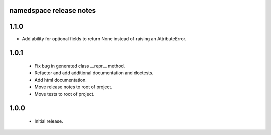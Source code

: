 
namedspace release notes
========================
1.1.0
=====
* Add ability for optional fields to return None instead of
  raising an AttributeError.

1.0.1
=====
 * Fix bug in generated class __repr__ method.
 * Refactor and add additional documentation and doctests.
 * Add html documentation.
 * Move release notes to root of project.
 * Move tests to root of project.

1.0.0
=====
 * Initial release.
